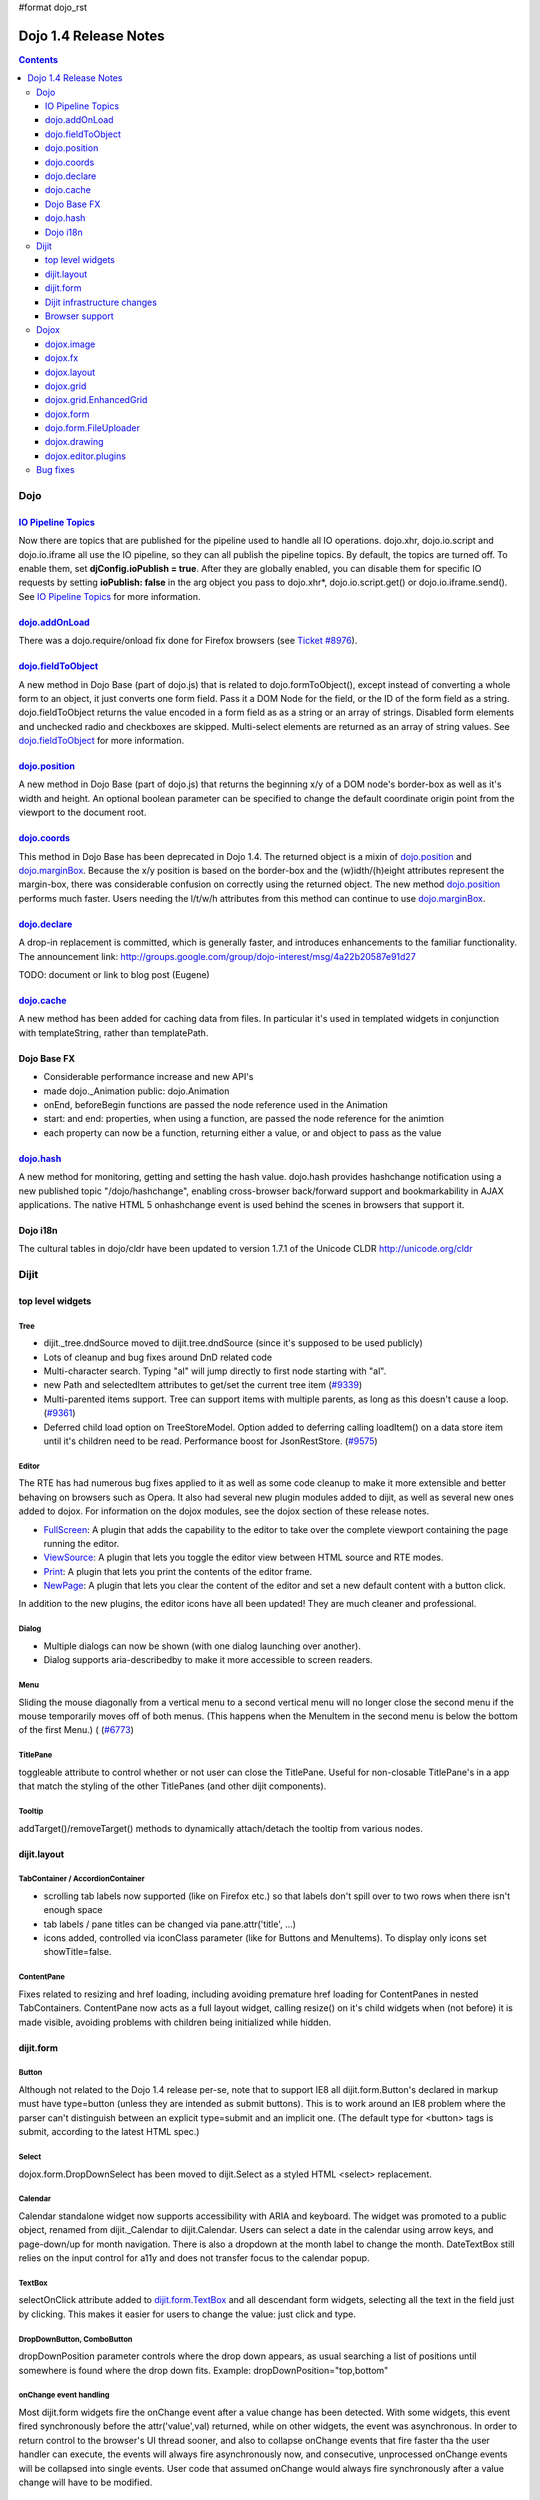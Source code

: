 #format dojo_rst

Dojo 1.4 Release Notes
=======================

.. contents::
   :depth: 3

====
Dojo
====

`IO Pipeline Topics <dojo/ioPipelineTopics>`_
----------------------------------------------
Now there are topics that are published for the pipeline used to handle all IO operations. dojo.xhr, dojo.io.script and dojo.io.iframe all use the IO pipeline, so they can all publish the pipeline topics. By default, the topics are turned off. To enable them, set **djConfig.ioPublish = true**. After they are globally enabled, you can disable them for specific IO requests by setting **ioPublish: false** in the arg object you pass to dojo.xhr*, dojo.io.script.get() or dojo.io.iframe.send(). See `IO Pipeline Topics <dojo/ioPipelineTopics>`_ for more information.

`dojo.addOnLoad <dojo/addOnLoad>`_
----------------------------------

There was a dojo.require/onload fix done for Firefox browsers (see `Ticket #8976 <http://bugs.dojotoolkit.org/ticket/8976>`_).

`dojo.fieldToObject <dojo/fieldToObject>`_
-------------------------------------------
A new method in Dojo Base (part of dojo.js) that is related to dojo.formToObject(), except instead of converting a whole form to an object, it just converts one form field. Pass it a DOM Node for the field, or the ID of the form field as a string. dojo.fieldToObject returns the value encoded in a form field as as a string or an array of strings. Disabled form elements and unchecked radio and checkboxes are skipped. Multi-select elements are returned as an array of string values. See `dojo.fieldToObject <dojo/fieldToObject>`_ for more information.

`dojo.position <dojo/position>`_
-------------------------------------------
A new method in Dojo Base (part of dojo.js) that returns the beginning x/y of a DOM node's border-box as well as it's width and height.  An optional boolean parameter can be specified to change the default coordinate origin point from the viewport to the document root.

`dojo.coords <dojo/coords>`_
-------------------------------------------
This method in Dojo Base has been deprecated in Dojo 1.4.  The returned object is a mixin of `dojo.position <dojo/position>`_ and `dojo.marginBox <dojo/marginBox>`_.  Because the x/y position is based on the border-box and the (w)idth/(h)eight attributes represent the margin-box, there was considerable confusion on correctly using the returned object.  The new method `dojo.position <dojo/position>`_ performs much faster.  Users needing the l/t/w/h attributes from this method can continue to use `dojo.marginBox <dojo/marginBox>`_.

`dojo.declare <dojo/declare>`_
------------------------------

A drop-in replacement is committed, which is generally faster, and introduces enhancements to the familiar functionality. The announcement link: http://groups.google.com/group/dojo-interest/msg/4a22b20587e91d27

TODO: document or link to blog post (Eugene)

`dojo.cache <dojo/cache>`_
--------------------------
A new method has been added for caching data from files.   In particular it's used in templated widgets in conjunction with templateString, rather than templatePath.

Dojo Base FX
------------

* Considerable performance increase and new API's
* made dojo._Animation public: dojo.Animation
* onEnd, beforeBegin functions are passed the node reference used in the Animation
* start: and end: properties, when using a function, are passed the node reference for the animtion
* each property can now be a function, returning either a value, or and object to pass as the value

`dojo.hash <dojo/hash>`_
--------------------------

A new method for monitoring, getting and setting the hash value.  dojo.hash provides hashchange notification using a new published topic "/dojo/hashchange", enabling cross-browser back/forward support and bookmarkability in AJAX applications. The native HTML 5 onhashchange event is used behind the scenes in browsers that support it.

Dojo i18n
---------

The cultural tables in dojo/cldr have been updated to version 1.7.1 of the Unicode CLDR http://unicode.org/cldr

======
Dijit
======

top level widgets
-----------------
Tree
~~~~
* dijit._tree.dndSource moved to dijit.tree.dndSource (since it's supposed to be used publicly)
* Lots of cleanup and bug fixes around DnD related code
* Multi-character search.  Typing "al" will jump directly to first node starting with "al".
* new Path and selectedItem attributes to get/set the current tree item (`#9339 <http://bugs.dojotoolkit.org/ticket/9339>`_)
* Multi-parented items support.   Tree can support items with multiple parents, as long as this doesn't cause a loop.  (`#9361 <http://bugs.dojotoolkit.org/ticket/9361>`_)
* Deferred child load option on TreeStoreModel.  Option added to deferring calling loadItem() on a data store item until it's children need to be read.  Performance boost for JsonRestStore.  (`#9575 <http://bugs.dojotoolkit.org/ticket/9575>`_)


Editor
~~~~~~
The RTE has had numerous bug fixes applied to it as well as some code cleanup to make it more extensible and better behaving on browsers such as Opera.  It also had several new plugin modules added to dijit, as well as several new ones added to dojox.  For information on the dojox modules, see the dojox section of these release notes.

* `FullScreen <dijit/_editor/plugins/FullScreen>`_:  A plugin that adds the capability to the editor to take over the complete viewport containing the page running the editor.

* `ViewSource <dijit/_editor/plugins/ViewSource>`_:  A plugin that lets you toggle the editor view between HTML source and RTE modes.

* `Print <dijit/_editor/plugins/Print>`_:  A plugin that lets you print the contents of the editor frame.

* `NewPage <dijit/_editor/plugins/NewPage>`_:  A plugin that lets you clear the content of the editor and set a new default content with a button click.

In addition to the new plugins, the editor icons have all been updated!  They are much cleaner and professional.

Dialog
~~~~~~
* Multiple dialogs can now be shown (with one dialog launching over another).
* Dialog supports aria-describedby to make it more accessible to screen readers.

Menu
~~~~
Sliding the mouse diagonally from a vertical menu to a second vertical menu will no longer close the second menu if the mouse temporarily moves off of both menus.   (This happens when the MenuItem in the second menu is below the bottom of the first Menu.) ( (`#6773 <http://bugs.dojotoolkit.org/ticket/6773>`_)

TitlePane
~~~~~~~~~
toggleable attribute to control whether or not user can close the TitlePane.  Useful for non-closable TitlePane's in a app that match the styling of the other TitlePanes (and other dijit components).

Tooltip
~~~~~~~
addTarget()/removeTarget() methods to dynamically attach/detach the tooltip from various nodes.

dijit.layout
------------
TabContainer / AccordionContainer
~~~~~~~~~~~~~~~~~~~~~~~~~~~~~~~~~
* scrolling tab labels now supported (like on Firefox etc.) so that labels don't spill over to two rows when there isn't enough space
* tab labels / pane titles can be changed via pane.attr('title', ...)
* icons added, controlled via iconClass parameter (like for Buttons and MenuItems).   To display only icons set showTitle=false.

ContentPane
~~~~~~~~~~~
Fixes related to resizing and href loading, including avoiding premature href loading for ContentPanes in nested TabContainers.  ContentPane now acts as a full layout widget, calling resize() on it's child widgets when (not before) it is made visible, avoiding problems with children being initialized while hidden.


dijit.form
----------
Button
~~~~~~
Although not related to the Dojo 1.4 release per-se, note that to support IE8 all dijit.form.Button's declared in markup must have type=button (unless they are intended as submit buttons).   This is to work around an IE8 problem where the parser can't distinguish between an explicit type=submit and an implicit one.   (The default type for <button> tags is submit, according to the latest HTML spec.)

Select
~~~~~~
dojox.form.DropDownSelect has been moved to dijit.Select as a styled HTML <select> replacement.

Calendar
~~~~~~~~~~~~~~~~~~~~
Calendar standalone widget now supports accessibility with ARIA and keyboard.  The widget was promoted to a public object, renamed from dijit._Calendar to dijit.Calendar.  Users can select a date in the calendar using arrow keys, and page-down/up for month navigation.  There is also a dropdown at the month label to change the month.  DateTextBox still relies on the input control for a11y and does not transfer focus to the calendar popup.

TextBox
~~~~~~~
selectOnClick attribute added to `dijit.form.TextBox <dijit/form/TextBox>`_ and all descendant form widgets, selecting all the text in the field just by clicking.   This makes it easier for users to change the value: just click and type.

DropDownButton, ComboButton
~~~~~~~~~~~~~~~~~~~~~~~~~~~
dropDownPosition parameter controls where the drop down appears, as usual searching a list of positions until somewhere is found where the drop down fits.   Example:  dropDownPosition="top,bottom"

onChange event handling
~~~~~~~~~~~~~~~~~~~~~~~
Most dijit.form widgets fire the onChange event after a value change has been detected.  With some widgets, this event fired synchronously before the attr('value',val) returned, while on other widgets, the event was asynchronous.  In order to return control to the browser's UI thread sooner, and also to collapse onChange events that fire faster tha the user handler can execute, the events will always fire asynchronously now, and consecutive, unprocessed onChange events will be collapsed into single events.  User code that assumed onChange would always fire synchronously after a value change will have to be modified.

NumberSpinner
~~~~~~~~~~~~~
The `NumberSpinner <dijit/form/NumberSpinner>`_ widget has changed the **required** attribute default value from true to false to more consistently allow for unspecified values within a FORM.

Dijit infrastructure changes
----------------------------
_Templated
~~~~~~~~~~
* widgetsInTemplate widget lifecycle: lots of bug fixes around the lifecycle for widgets in templates.  startup() is now called on widgets in templates when startup() is called on the main widget.   Templated Layout widgets with widgets in their templates should call resize() on those widgets manually.
* templatePath has been deprecated in favor of templateString used with dojo.cache(), see above.


dijit.WidgetSet enhancements
~~~~~~~~~~~~~~~~~~~~~~~~~~~~
dijit.WidgetSet/dijit.registry now has a .length property, and new array-like functions: toArray, some, every, and map. forEach now returns instance for chaining. forEach, some, every, filter and map now accept a 'thisObj' as second or third param (after callback)

Browser support
---------------
* Firefox 2 support dropped.  Firefox V3 and V3.5 supported.
* Latest Safari (Safari v4) and latest Chrome (Chrome v3) supported, but not previous versions.
* IE6, IE7, IE8 all supported
* Keyboard now supported in all browsers (previously it didn't work in safari and on chrome)

======
Dojox
======

dojox.image
-----------

* Significant fixes and improvements in dojox.image.Lightbox. see: `[17205] <http://bugs.dojotoolkit.org/changeset/17205>`_

dojox.fx
--------

* API change to dojox.fx.style functions. dojox.fx.addClass/toggleClass/removeClass now match dojo.addClass/toggleClass/removeClass API's. Documentation added, still experimental.
* Added dojox.fx.ext-dojo.NodeList-style module, mapping dojox.fx.style functions into dojo.NodeList

dojox.layout
------------

* dojox.layout.ContentPane.attr('href', ...) now returns a dojo.Deferred rather than a dojox.layout.ContentPane.DeferredHandle custom class.   The dojo.Deferred triggers when the load completes (or errors out).

dojox.grid
----------

* dojox.grid.TreeGrid - support for collapsable rows and model-based (dijit.tree.ForestStoreModel) structure.
* compat grid (dojox.grid.Grid) is now bundled in the dojox/grid directory as a tarball archive for those who would like to continue using the deprecated (1.1) Grid.  dojox.grid.DataGrid is the replacement.

dojox.grid.EnhancedGrid
-----------------------
The new Enhanced DataGrid extends the base grid in numerous useful ways.

* Nested Sort:  The user can now concurrently sort on any number of columns.
* Multiple Column/Row Selection: The user can now select multiple columns or rows through swipe-select or extended selection techniques.
* Drag-drop Multiple Columns and Rows: The user can now move multiple columns or rows in the same action.
* Indirect Selection: Rather than having to manually include radio buttons and check boxes for single and multiple selection models, the Enhanced DataGrid will do it automatically in response to the inclusion of simple attribute-value pairs, e.g., indirectSelection=true, on the grid's div tag. 
* Declarative Pop-up Menus: Rather than having to create and assign pop-up menus through scripts, the enhanced DataGrid allows you to specify these menus with straightforward markup.

dojox.form
----------

* dojox.form._HasDropDown, dojox.form._FormSelectWidget, dojox.form.DropDownSelect - Migrated to dijit (dijit._HasDropDown, dijit.form._FormSelectWidget, dijit.form.Select)

dojo.form.FileUploader
----------------------

* The improved FileUploader actually landed in a "dot release", 1.3.1, but 1.4 adds some bug fixes. The new FileUploader adds many features, and the display is now quite robust. The Flash uploader is now an actual Flash button with an emulated HTML style, so that it can be used in cases where it was broken before, like in scrolling boxes. The HTML uploader too has been improved so that it is not floating on the page, allowing for more complex display cases and less UI breakage.

dojox.drawing
-------------

A new drawing tool has landed in DojoX. Similar to Sketch, but with an extensible architecture that allows for plugins.

dojox.editor.plugins
--------------------
Several new plugins for the dijit.Editor RTE have been provided as dojox modules.  They are all generally well tested and work good across browsers.

* `PrettyPrint <dojox/editor/plugins/PrettyPrint>`_:  A plugin that formats the output from dijit.Editor more cleanly than the browsers defaults.

* `PageBreak <dojox/editor/plugins/PageBreak>`_:  A plugin that lets you insert CSS style page breaks so when printed, the document page breaks at the indicated spot.

* `ShowBlockNodes <dojox/editor/plugins/ShowBlockNodes>`_:  A plugin that lets you see in the editor what the block structure is that makes up the RTE document.

* `Preview <dojox/editor/plugins/Preview>`_:  A plugin that lets you preview the editor content in a separate window with different CSS styles and stylesheets applied than what are used in the editor.

* `Save <dojox/editor/plugins/Save>`_:  A plugin that simplifes adding a save toolbar action for posting editor content back to a specified url.

* `ToolbarLineBreak <dojox/editor/plugins/ToolbarLineBreak>`_:  A simple plugin that provides a way to break the editor toolbar into multiple lines.

=========
Bug fixes
=========
The `full list of bug fixes <http://bugs.dojotoolkit.org/query?status=closed&group=component&order=priority&milestone=1.4&resolution=fixed&col=id&col=summary&col=type&col=priority>`_ is located in the bug database.
